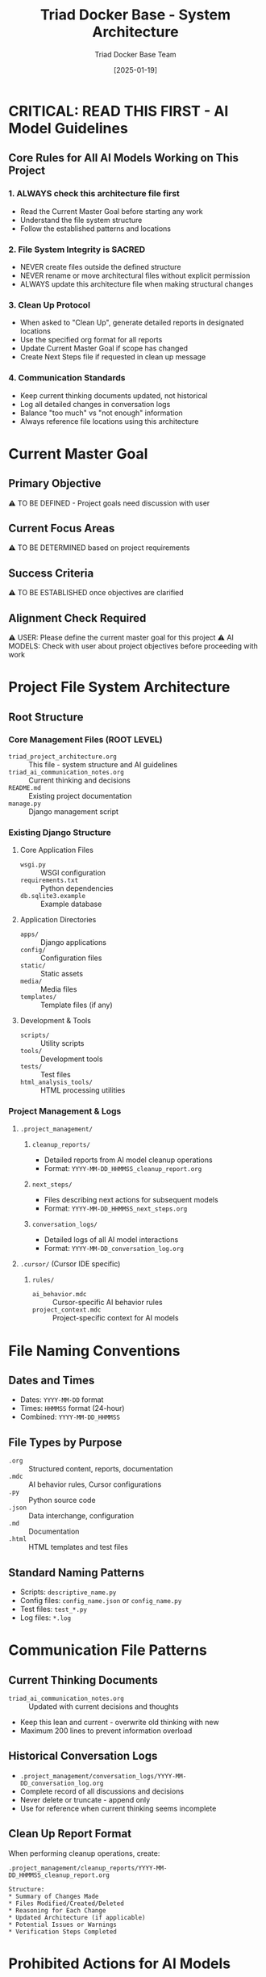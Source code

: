 #+TITLE: Triad Docker Base - System Architecture
#+AUTHOR: Triad Docker Base Team
#+DATE: [2025-01-19]
#+FILETAGS: :architecture:core:

* CRITICAL: READ THIS FIRST - AI Model Guidelines

** Core Rules for All AI Models Working on This Project
   
*** 1. ALWAYS check this architecture file first
    - Read the Current Master Goal before starting any work
    - Understand the file system structure
    - Follow the established patterns and locations
    
*** 2. File System Integrity is SACRED
    - NEVER create files outside the defined structure
    - NEVER rename or move architectural files without explicit permission
    - ALWAYS update this architecture file when making structural changes
    
*** 3. Clean Up Protocol
    - When asked to "Clean Up", generate detailed reports in designated locations
    - Use the specified org format for all reports
    - Update Current Master Goal if scope has changed
    - Create Next Steps file if requested in clean up message

*** 4. Communication Standards
    - Keep current thinking documents updated, not historical
    - Log all detailed changes in conversation logs
    - Balance "too much" vs "not enough" information
    - Always reference file locations using this architecture

* Current Master Goal
  :PROPERTIES:
  :LAST_UPDATED: [2025-01-19]
  :UPDATED_BY: Initial Setup
  :PRIORITY: To Be Defined
  :STATUS: Pending Discussion
  :END:

** Primary Objective
   ⚠️  TO BE DEFINED - Project goals need discussion with user

** Current Focus Areas
   ⚠️  TO BE DETERMINED based on project requirements

** Success Criteria
   ⚠️  TO BE ESTABLISHED once objectives are clarified

** Alignment Check Required
   ⚠️  USER: Please define the current master goal for this project
   ⚠️  AI MODELS: Check with user about project objectives before proceeding with work

* Project File System Architecture

** Root Structure
   :PROPERTIES:
   :BASE_PATH: /Users/lucypatton/LLLK/triad-docker-base
   :LAST_VERIFIED: [2025-01-19]
   :PROJECT_TYPE: Django Web Application
   :END:

*** Core Management Files (ROOT LEVEL)
    - =triad_project_architecture.org= :: This file - system structure and AI guidelines
    - =triad_ai_communication_notes.org= :: Current thinking and decisions
    - =README.md= :: Existing project documentation
    - =manage.py= :: Django management script

*** Existing Django Structure
**** Core Application Files
     - =wsgi.py= :: WSGI configuration
     - =requirements.txt= :: Python dependencies
     - =db.sqlite3.example= :: Example database
     
**** Application Directories
     - =apps/= :: Django applications
     - =config/= :: Configuration files
     - =static/= :: Static assets
     - =media/= :: Media files
     - =templates/= :: Template files (if any)

**** Development & Tools
     - =scripts/= :: Utility scripts
     - =tools/= :: Development tools
     - =tests/= :: Test files
     - =html_analysis_tools/= :: HTML processing utilities

*** Project Management & Logs
**** =.project_management/=
***** =cleanup_reports/=
      - Detailed reports from AI model cleanup operations
      - Format: =YYYY-MM-DD_HHMMSS_cleanup_report.org=
      
***** =next_steps/=
      - Files describing next actions for subsequent models
      - Format: =YYYY-MM-DD_HHMMSS_next_steps.org=
      
***** =conversation_logs/=
      - Detailed logs of all AI model interactions
      - Format: =YYYY-MM-DD_conversation_log.org=

**** =.cursor/= (Cursor IDE specific)
***** =rules/=
      - =ai_behavior.mdc= :: Cursor-specific AI behavior rules
      - =project_context.mdc= :: Project-specific context for AI models

* File Naming Conventions

** Dates and Times
   - Dates: =YYYY-MM-DD= format
   - Times: =HHMMSS= format (24-hour)
   - Combined: =YYYY-MM-DD_HHMMSS=

** File Types by Purpose
   - =.org= :: Structured content, reports, documentation
   - =.mdc= :: AI behavior rules, Cursor configurations
   - =.py= :: Python source code
   - =.json= :: Data interchange, configuration
   - =.md= :: Documentation
   - =.html= :: HTML templates and test files

** Standard Naming Patterns
   - Scripts: =descriptive_name.py=
   - Config files: =config_name.json= or =config_name.py=
   - Test files: =test_*.py=
   - Log files: =*.log=

* Communication File Patterns

** Current Thinking Documents
   - =triad_ai_communication_notes.org= :: Updated with current decisions and thoughts
   - Keep this lean and current - overwrite old thinking with new
   - Maximum 200 lines to prevent information overload

** Historical Conversation Logs
   - =.project_management/conversation_logs/YYYY-MM-DD_conversation_log.org=
   - Complete record of all discussions and decisions
   - Never delete or truncate - append only
   - Use for reference when current thinking seems incomplete

** Clean Up Report Format
   When performing cleanup operations, create:
   #+BEGIN_EXAMPLE
   .project_management/cleanup_reports/YYYY-MM-DD_HHMMSS_cleanup_report.org
   
   Structure:
   * Summary of Changes Made
   * Files Modified/Created/Deleted
   * Reasoning for Each Change
   * Updated Architecture (if applicable)
   * Potential Issues or Warnings
   * Verification Steps Completed
   #+END_EXAMPLE

* Prohibited Actions for AI Models

** Never Do These Things
   - Create files outside the defined structure
   - Rename =triad_project_architecture.org= or core Django files without permission
   - Delete files from =.project_management/= without explicit permission
   - Create temporary or scratch files in the root directory
   - Ignore the Current Master Goal without checking with user
   - Make structural changes without updating this architecture file
   - Modify production database files

** Always Do These Things
   - Read this file and Current Master Goal before starting work
   - Update file locations in this architecture when creating new files
   - Use proper file naming conventions
   - Generate cleanup reports when requested
   - Ask for clarification when the goal seems misaligned
   - Maintain the balance between current thinking and historical logs
   - Respect existing Django project structure

* Architecture Change Protocol

** Minor Changes (AI models can make)
   - Adding new utility scripts within existing directories
   - Updating file location lists in this document
   - Adding new naming conventions that follow established patterns
   - Creating new analysis or test files

** Major Changes (Require user approval)
   - Creating new top-level directories
   - Changing core Django configuration
   - Modifying the fundamental file organization system
   - Altering the communication file patterns
   - Changes affecting database or production systems

** Documentation Requirement
   ALL architecture changes must be documented in:
   1. This file (updated structure)
   2. Next cleanup report (reasoning and impact)
   3. triad_ai_communication_notes.org (current status)

* Verification Checklist for AI Models

** Before Starting Work
   - [ ] Read Current Master Goal (when defined)
   - [ ] Understand requested changes
   - [ ] Check alignment with master goal
   - [ ] Identify required file locations using this architecture

** During Work
   - [ ] Follow established file naming conventions
   - [ ] Create files only in designated locations
   - [ ] Update architecture if adding new files
   - [ ] Maintain communication notes with current thinking
   - [ ] Respect Django project structure

** Before Completing Work
   - [ ] Verify all new files are documented in architecture
   - [ ] Update current master goal if scope changed
   - [ ] Create cleanup report if requested
   - [ ] Ensure file system integrity is maintained
   - [ ] Test any code changes appropriately

* Project Context Notes

** Technology Stack
   - Django web framework
   - Python-based development
   - SQLite database (example)
   - HTML analysis and processing tools
   - Web scraping capabilities

** Key Observations
   - Active development with HTML analysis tools
   - Multiple comparison output directories
   - Equipment and API-related functionality
   - Test and verification scripts present

* Last Updated: [2025-01-19]
  - Updated by: Initial Architecture Setup
  - Next review: When project goals are defined
  - Status: Active structure established, awaiting project goal definition 